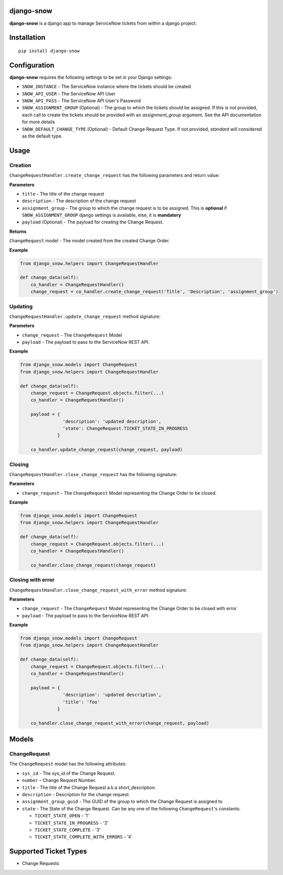 django-snow
=================

.. image:: https://img.shields.io/pypi/v/django-snow.svg
   :target: https://pypi.python.org/pypi/django-snow
   :alt: Latest Version

.. image:: https://travis-ci.org/godaddy/django-snow.svg?branch=master
   :target: https://travis-ci.org/godaddy/django-snow
   :alt: Test/build status

.. image:: https://codecov.io/gh/godaddy/django-snow/branch/master/graph/badge.svg
   :target: https://codecov.io/gh/godaddy/django-snow
   :alt: Code coverage

**django-snow** is a django app to manage ServiceNow tickets from within a django project.

Installation
============

::

    pip install django-snow

Configuration
=============
**django-snow** requires the following settings to be set in your Django settings:

* ``SNOW_INSTANCE`` - The ServiceNow instance where the tickets should be created
* ``SNOW_API_USER`` - The ServiceNow API User
* ``SNOW_API_PASS`` - The ServiceNow API User's Password
* ``SNOW_ASSIGNMENT_GROUP`` (Optional) - The group to which the tickets should be assigned.
  If this is not provided, each call to create the tickets should be provided with an `assignment_group` argument.
  See the API documentation for more details
* ``SNOW_DEFAULT_CHANGE_TYPE`` (Optional) - Default Change Request Type. If not provided,
  `standard` will considered as the default type.

Usage
=====

Creation
--------
``ChangeRequestHandler.create_change_request`` has the following parameters and return value:

**Parameters**

* ``title`` - The title of the change request
* ``description`` - The description of the change request
* ``assignment_group`` - The group to which the change request is to be assigned.
  This is **optional** if ``SNOW_ASSIGNMENT_GROUP`` django settings is available, else, it is **mandatory**
* ``payload`` (Optional) - The payload for creating the Change Request.

**Returns**

``ChangeRequest`` model - The model created from the created Change Order.

**Example**

.. code-block:: python

    from django_snow.helpers import ChangeRequestHandler

    def change_data(self):
        co_handler = ChangeRequestHandler()
        change_request = co_handler.create_change_request('Title', 'Description', 'assignment_group')


Updating
--------
``ChangeRequestHandler.update_change_request`` method signature:

**Parameters**

* ``change_request`` - The ``ChangeRequest`` Model
* ``payload`` - The payload to pass to the ServiceNow REST API.

**Example**

.. code-block:: python

    from django_snow.models import ChangeRequest
    from django_snow.helpers import ChangeRequestHandler

    def change_data(self):
        change_request = ChangeRequest.objects.filter(...)
        co_handler = ChangeRequestHandler()

        payload = {
                    'description': 'updated description',
                    'state': ChangeRequest.TICKET_STATE_IN_PROGRESS
                  }

        co_handler.update_change_request(change_request, payload)


Closing
-------
``ChangeRequestHandler.close_change_request`` has the following signature:

**Parameters**

* ``change_request`` - The ``ChangeRequest`` Model representing the Change Order to be closed.

**Example**

.. code-block:: python

    from django_snow.models import ChangeRequest
    from django_snow.helpers import ChangeRequestHandler

    def change_data(self):
        change_request = ChangeRequest.objects.filter(...)
        co_handler = ChangeRequestHandler()

        co_handler.close_change_request(change_request)

Closing with error
------------------
``ChangeRequestHandler.close_change_request_with_error`` method signature:

**Parameters**

* ``change_request`` - The ``ChangeRequest`` Model representing the Change Order to be closed with error
* ``payload`` - The payload to pass to the ServiceNow REST API.

**Example**

.. code-block:: python

    from django_snow.models import ChangeRequest
    from django_snow.helpers import ChangeRequestHandler

    def change_data(self):
        change_request = ChangeRequest.objects.filter(...)
        co_handler = ChangeRequestHandler()

        payload = {
                    'description': 'updated description',
                    'title': 'foo'
                  }

        co_handler.close_change_request_with_error(change_request, payload)

Models
======

ChangeRequest
-------------
The ``ChangeRequest`` model has the following attributes:

* ``sys_id`` - The sys_id of the Change Request.
* ``number`` - Change Request Number.
* ``title`` - The title of the Change Request a.k.a short_description.
* ``description`` - Description for the change request
* ``assignment_group_guid`` - The GUID of the group to which the Change Request is assigned to
* ``state`` - The State of the Change Request. Can be any one of the following ``ChangeRequest``'s constants:

  * ``TICKET_STATE_OPEN`` - '1'
  * ``TICKET_STATE_IN_PROGRESS`` - '2'
  * ``TICKET_STATE_COMPLETE`` - '3'
  * ``TICKET_STATE_COMPLETE_WITH_ERRORS`` - '4'


Supported Ticket Types
======================
* Change Requests
